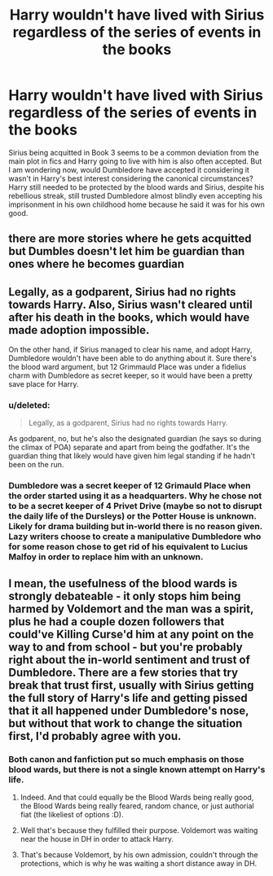 #+TITLE: Harry wouldn't have lived with Sirius regardless of the series of events in the books

* Harry wouldn't have lived with Sirius regardless of the series of events in the books
:PROPERTIES:
:Author: I_love_DPs
:Score: 5
:DateUnix: 1603295305.0
:DateShort: 2020-Oct-21
:FlairText: Discussion
:END:
Sirius being acquitted in Book 3 seems to be a common deviation from the main plot in fics and Harry going to live with him is also often accepted. But I am wondering now, would Dumbledore have accepted it considering it wasn't in Harry's best interest considering the canonical circumstances? Harry still needed to be protected by the blood wards and Sirius, despite his rebellious streak, still trusted Dumbledore almost blindly even accepting his imprisonment in his own childhood home because he said it was for his own good.


** there are more stories where he gets acquitted but Dumbles doesn't let him be guardian than ones where he becomes guardian
:PROPERTIES:
:Author: karigan_g
:Score: 4
:DateUnix: 1603298368.0
:DateShort: 2020-Oct-21
:END:


** Legally, as a godparent, Sirius had no rights towards Harry. Also, Sirius wasn't cleared until after his death in the books, which would have made adoption impossible.

On the other hand, if Sirius managed to clear his name, and adopt Harry, Dumbledore wouldn't have been able to do anything about it. Sure there's the blood ward argument, but 12 Grimmauld Place was under a fidelius charm with Dumbledore as secret keeper, so it would have been a pretty save place for Harry.
:PROPERTIES:
:Author: star5310
:Score: 7
:DateUnix: 1603297597.0
:DateShort: 2020-Oct-21
:END:

*** u/deleted:
#+begin_quote
  Legally, as a godparent, Sirius had no rights towards Harry.
#+end_quote

As godparent, no, but he's also the designated guardian (he says so during the climax of POA) separate and apart from being the godfather. It's the guardian thing that likely would have given him legal standing if he hadn't been on the run.
:PROPERTIES:
:Score: 16
:DateUnix: 1603304680.0
:DateShort: 2020-Oct-21
:END:


*** Dumbledore was a secret keeper of 12 Grimauld Place when the order started using it as a headquarters. Why he chose not to be a secret keeper of 4 Privet Drive (maybe so not to disrupt the daily life of the Dursleys) or the Potter House is unknown. Likely for drama building but in-world there is no reason given. Lazy writers choose to create a manipulative Dumbledore who for some reason chose to get rid of his equivalent to Lucius Malfoy in order to replace him with an unknown.
:PROPERTIES:
:Author: I_love_DPs
:Score: 5
:DateUnix: 1603302498.0
:DateShort: 2020-Oct-21
:END:


** I mean, the usefulness of the blood wards is strongly debateable - it only stops him being harmed by Voldemort and the man was a spirit, plus he had a couple dozen followers that could've Killing Curse'd him at any point on the way to and from school - but you're probably right about the in-world sentiment and trust of Dumbledore. There are a few stories that try break that trust first, usually with Sirius getting the full story of Harry's life and getting pissed that it all happened under Dumbledore's nose, but without that work to change the situation first, I'd probably agree with you.
:PROPERTIES:
:Author: Avalon1632
:Score: 1
:DateUnix: 1603295961.0
:DateShort: 2020-Oct-21
:END:

*** Both canon and fanfiction put so much emphasis on those blood wards, but there is not a single known attempt on Harry's life.
:PROPERTIES:
:Author: OrionG1526
:Score: 3
:DateUnix: 1603304380.0
:DateShort: 2020-Oct-21
:END:

**** Indeed. And that could equally be the Blood Wards being really good, the Blood Wards being really feared, random chance, or just authorial fiat (the likeliest of options :D).
:PROPERTIES:
:Author: Avalon1632
:Score: 7
:DateUnix: 1603305360.0
:DateShort: 2020-Oct-21
:END:


**** Well that's because they fulfilled their purpose. Voldemort was waiting near the house in DH in order to attack Harry.
:PROPERTIES:
:Author: I_love_DPs
:Score: 2
:DateUnix: 1603319632.0
:DateShort: 2020-Oct-22
:END:


**** That's because Voldemort, by his own admission, couldn't through the protections, which is why he was waiting a short distance away in DH.
:PROPERTIES:
:Author: Ash_Lestrange
:Score: 2
:DateUnix: 1603312679.0
:DateShort: 2020-Oct-22
:END:
